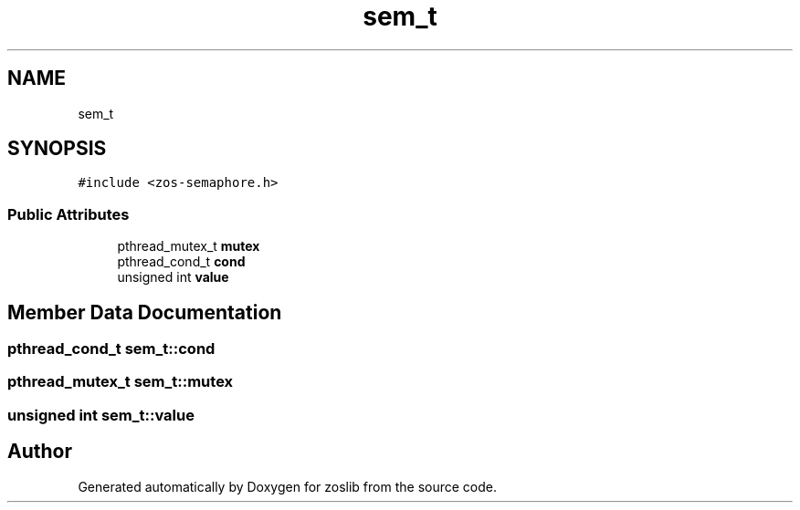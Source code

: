 .TH "sem_t" 3 "Tue Jan 18 2022" "zoslib" \" -*- nroff -*-
.ad l
.nh
.SH NAME
sem_t
.SH SYNOPSIS
.br
.PP
.PP
\fC#include <zos\-semaphore\&.h>\fP
.SS "Public Attributes"

.in +1c
.ti -1c
.RI "pthread_mutex_t \fBmutex\fP"
.br
.ti -1c
.RI "pthread_cond_t \fBcond\fP"
.br
.ti -1c
.RI "unsigned int \fBvalue\fP"
.br
.in -1c
.SH "Member Data Documentation"
.PP 
.SS "pthread_cond_t sem_t::cond"

.SS "pthread_mutex_t sem_t::mutex"

.SS "unsigned int sem_t::value"


.SH "Author"
.PP 
Generated automatically by Doxygen for zoslib from the source code\&.
